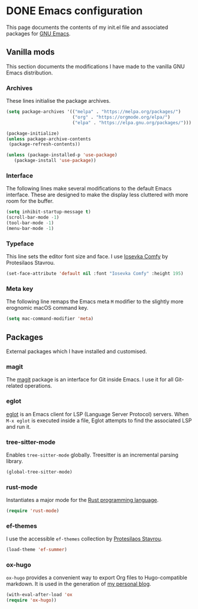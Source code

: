 #+startup: indent
#+startup: logdone
#+hugo_base_dir: ../
#+options: author:nil

* DONE Emacs configuration
CLOSED: [2022-10-29 Sat 18:07]
:PROPERTIES:
:EXPORT_HUGO_SECTION: post
:EXPORT_FILE_NAME: init-el-file
:END:

This page documents the contents of my init.el file and associated packages for [[https://www.gnu.org/software/emacs/][GNU Emacs]].

** Vanilla mods
This section documents the modifications I have made to the vanilla GNU Emacs distribution.

*** Archives
These lines initialise the package archives.

#+begin_src lisp
(setq package-archives '(("melpa" . "https://melpa.org/packages/")
                         ("org" . "https://orgmode.org/elpa/")
                         ("elpa" . "https://elpa.gnu.org/packages/")))

(package-initialize)
(unless package-archive-contents
 (package-refresh-contents))

(unless (package-installed-p 'use-package)
   (package-install 'use-package))
#+end_src

*** Interface
The following lines make several modifications to the default Emacs interface. These are designed to make the display less cluttered with more room for the buffer.

#+begin_src lisp
(setq inhibit-startup-message t)
(scroll-bar-mode -1)
(tool-bar-mode -1)
(menu-bar-mode -1)
#+end_src

*** Typeface
This line sets the editor font size and face. I use [[https://gitlab.com/protesilaos/iosevka-comfy][Iosevka Comfy]] by Protesilaos Stavrou.

#+begin_src lisp
  (set-face-attribute 'default nil :font "Iosevka Comfy" :height 195)
#+end_src

*** Meta key
The following line remaps the Emacs meta ~M~ modifier to the slightly more erognomic macOS command key.

#+begin_src lisp
  (setq mac-command-modifier 'meta)
#+end_src


** Packages
External packages which I have installed and customised.

*** magit
The [[https://magit.vc/][magit]] package is an interface for Git inside Emacs. I use it for all Git-related operations.

*** eglot
[[https://github.com/joaotavora/eglot][eglot]] is an Emacs client for LSP (Language Server Protocol) servers. When ~M-x eglot~ is executed inside a file, Eglot attempts to find the associated LSP and run it.

*** tree-sitter-mode
Enables ~tree-sitter-mode~ globally. Treesitter is an incremental parsing library. 

#+begin_src lisp
  (global-tree-sitter-mode)
#+end_src

*** rust-mode
Instantiates a major mode for the [[https://www.rust-lang.org/][Rust programming language]]. 

#+begin_src lisp
  (require 'rust-mode)
#+end_src

*** ef-themes
I use the accessible ~ef-themes~ collection by [[https://protesilaos.com/][Protesilaos Stavrou]]. 

#+begin_src lisp
  (load-theme 'ef-summer)
#+end_src

*** ox-hugo
~ox-hugo~ provides a convenient way to export Org files to Hugo-compatible markdown. It is used in the generation of [[https://ben-maclaurin.github.io/][my personal blog]].

#+begin_src lisp
  (with-eval-after-load 'ox
  (require 'ox-hugo))
#+end_src
